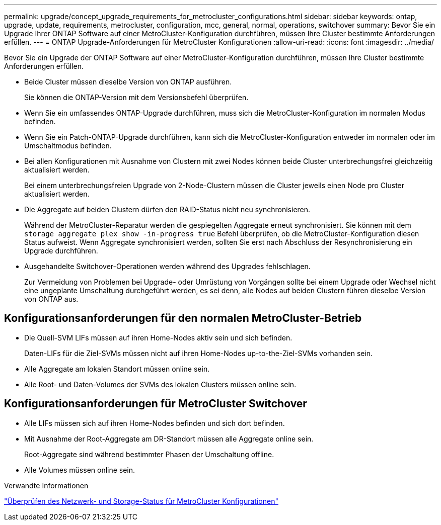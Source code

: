 ---
permalink: upgrade/concept_upgrade_requirements_for_metrocluster_configurations.html 
sidebar: sidebar 
keywords: ontap, upgrade, update, requirements, metrocluster, configuration, mcc, general, normal, operations, switchover 
summary: Bevor Sie ein Upgrade Ihrer ONTAP Software auf einer MetroCluster-Konfiguration durchführen, müssen Ihre Cluster bestimmte Anforderungen erfüllen. 
---
= ONTAP Upgrade-Anforderungen für MetroCluster Konfigurationen
:allow-uri-read: 
:icons: font
:imagesdir: ../media/


[role="lead"]
Bevor Sie ein Upgrade der ONTAP Software auf einer MetroCluster-Konfiguration durchführen, müssen Ihre Cluster bestimmte Anforderungen erfüllen.

* Beide Cluster müssen dieselbe Version von ONTAP ausführen.
+
Sie können die ONTAP-Version mit dem Versionsbefehl überprüfen.

* Wenn Sie ein umfassendes ONTAP-Upgrade durchführen, muss sich die MetroCluster-Konfiguration im normalen Modus befinden.
* Wenn Sie ein Patch-ONTAP-Upgrade durchführen, kann sich die MetroCluster-Konfiguration entweder im normalen oder im Umschaltmodus befinden.
* Bei allen Konfigurationen mit Ausnahme von Clustern mit zwei Nodes können beide Cluster unterbrechungsfrei gleichzeitig aktualisiert werden.
+
Bei einem unterbrechungsfreien Upgrade von 2-Node-Clustern müssen die Cluster jeweils einen Node pro Cluster aktualisiert werden.

* Die Aggregate auf beiden Clustern dürfen den RAID-Status nicht neu synchronisieren.
+
Während der MetroCluster-Reparatur werden die gespiegelten Aggregate erneut synchronisiert. Sie können mit dem `storage aggregate plex show -in-progress true` Befehl überprüfen, ob die MetroCluster-Konfiguration diesen Status aufweist. Wenn Aggregate synchronisiert werden, sollten Sie erst nach Abschluss der Resynchronisierung ein Upgrade durchführen.

* Ausgehandelte Switchover-Operationen werden während des Upgrades fehlschlagen.
+
Zur Vermeidung von Problemen bei Upgrade- oder Umrüstung von Vorgängen sollte bei einem Upgrade oder Wechsel nicht eine ungeplante Umschaltung durchgeführt werden, es sei denn, alle Nodes auf beiden Clustern führen dieselbe Version von ONTAP aus.





== Konfigurationsanforderungen für den normalen MetroCluster-Betrieb

* Die Quell-SVM LIFs müssen auf ihren Home-Nodes aktiv sein und sich befinden.
+
Daten-LIFs für die Ziel-SVMs müssen nicht auf ihren Home-Nodes up-to-the-Ziel-SVMs vorhanden sein.

* Alle Aggregate am lokalen Standort müssen online sein.
* Alle Root- und Daten-Volumes der SVMs des lokalen Clusters müssen online sein.




== Konfigurationsanforderungen für MetroCluster Switchover

* Alle LIFs müssen sich auf ihren Home-Nodes befinden und sich dort befinden.
* Mit Ausnahme der Root-Aggregate am DR-Standort müssen alle Aggregate online sein.
+
Root-Aggregate sind während bestimmter Phasen der Umschaltung offline.

* Alle Volumes müssen online sein.


.Verwandte Informationen
link:task_verifying_the_networking_and_storage_status_for_metrocluster_cluster_is_ready.html["Überprüfen des Netzwerk- und Storage-Status für MetroCluster Konfigurationen"]
